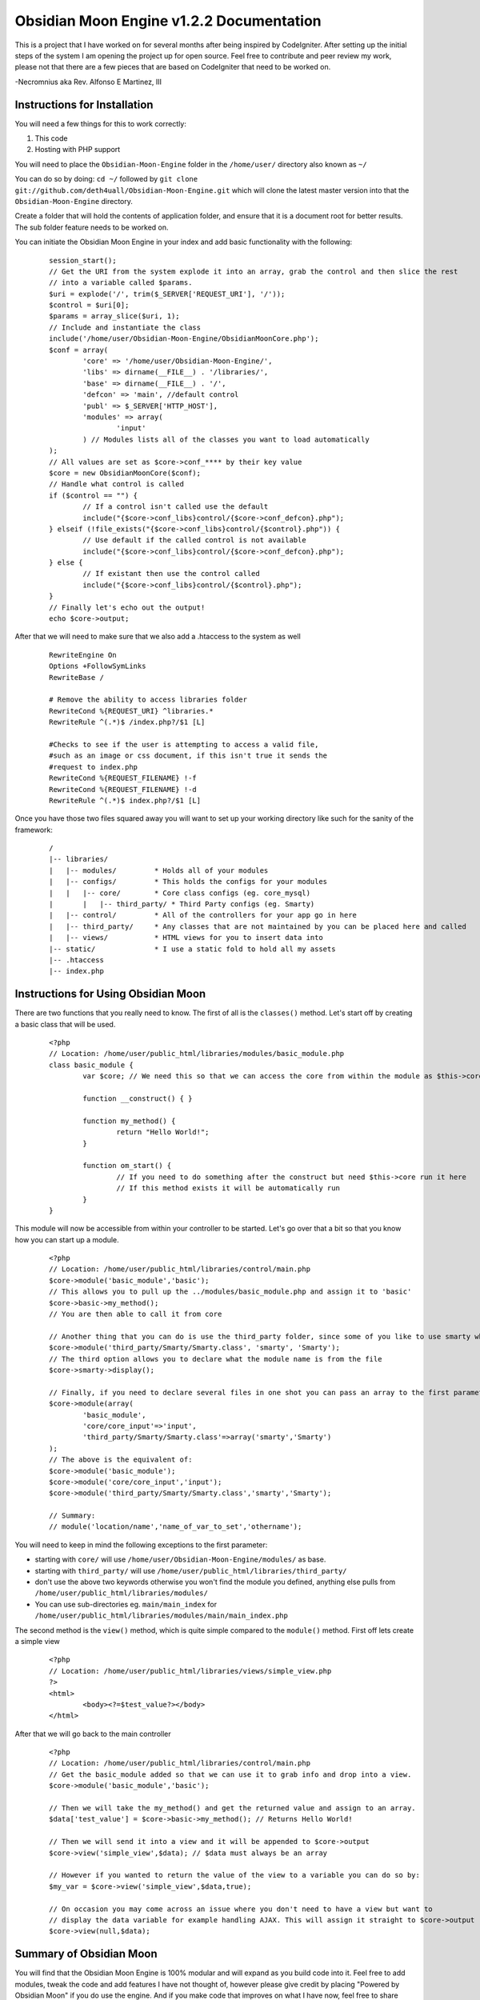 =========================================
Obsidian Moon Engine v1.2.2 Documentation
=========================================
This is a project that I have worked on for several months after being inspired by CodeIgniter.
After setting up the initial steps of the system I am opening the project up for open source.
Feel free to contribute and peer review my work, please not that there are a few pieces that are 
based on CodeIgniter that need to be worked on.

-Necromnius aka Rev. Alfonso E Martinez, III


Instructions for Installation
=============================

You will need a few things for this to work correctly: 
	
1) This code
2) Hosting with PHP support

You will need to place the ``Obsidian-Moon-Engine`` folder in the ``/home/user/`` directory also known as ``~/``

You can do so by doing: ``cd ~/`` followed by ``git clone git://github.com/deth4uall/Obsidian-Moon-Engine.git`` which will clone the latest master version 
into that the ``Obsidian-Moon-Engine`` directory.

Create a folder that will hold the contents of application folder, and ensure that it is a document root for better results.
The sub folder feature needs to be worked on.

You can initiate the Obsidian Moon Engine in your index and add basic functionality with the following:

	::
	
		session_start();
		// Get the URI from the system explode it into an array, grab the control and then slice the rest
		// into a variable called $params.
		$uri = explode('/', trim($_SERVER['REQUEST_URI'], '/'));
		$control = $uri[0];
		$params = array_slice($uri, 1);
		// Include and instantiate the class
		include('/home/user/Obsidian-Moon-Engine/ObsidianMoonCore.php');
		$conf = array(
			'core' => '/home/user/Obsidian-Moon-Engine/',
			'libs' => dirname(__FILE__) . '/libraries/',
			'base' => dirname(__FILE__) . '/',
			'defcon' => 'main', //default control
			'publ' => $_SERVER['HTTP_HOST'],
			'modules' => array(
				'input'
			) // Modules lists all of the classes you want to load automatically
		);
		// All values are set as $core->conf_**** by their key value
		$core = new ObsidianMoonCore($conf);
		// Handle what control is called
		if ($control == "") {
			// If a control isn't called use the default
			include("{$core->conf_libs}control/{$core->conf_defcon}.php");
		} elseif (!file_exists("{$core->conf_libs}control/{$control}.php")) {
			// Use default if the called control is not available
			include("{$core->conf_libs}control/{$core->conf_defcon}.php");
		} else {
			// If existant then use the control called
			include("{$core->conf_libs}control/{$control}.php");
		}
		// Finally let's echo out the output!
		echo $core->output;

After that we will need to make sure that we also add a .htaccess to the system as well

	::
	
		RewriteEngine On
		Options +FollowSymLinks
		RewriteBase /

		# Remove the ability to access libraries folder
		RewriteCond %{REQUEST_URI} ^libraries.*
		RewriteRule ^(.*)$ /index.php?/$1 [L]

		#Checks to see if the user is attempting to access a valid file,
		#such as an image or css document, if this isn't true it sends the
		#request to index.php
		RewriteCond %{REQUEST_FILENAME} !-f
		RewriteCond %{REQUEST_FILENAME} !-d
		RewriteRule ^(.*)$ index.php?/$1 [L]

Once you have those two files squared away you will want to set up your working directory like such for the sanity of the framework:

	::
	
		/
		|-- libraries/
		|   |-- modules/         * Holds all of your modules
		|   |-- configs/         * This holds the configs for your modules
		|   |   |-- core/        * Core class configs (eg. core_mysql)
		|	|   |-- third_party/ * Third Party configs (eg. Smarty)
		|   |-- control/         * All of the controllers for your app go in here
		|   |-- third_party/     * Any classes that are not maintained by you can be placed here and called
		|   |-- views/           * HTML views for you to insert data into
		|-- static/              * I use a static fold to hold all my assets
		|-- .htaccess
		|-- index.php

Instructions for Using Obsidian Moon
====================================

There are two functions that you really need to know. The first of all is the ``classes()`` method. Let's start off by creating a basic class that will be used.

	::
		
		<?php
		// Location: /home/user/public_html/libraries/modules/basic_module.php
		class basic_module {
			var $core; // We need this so that we can access the core from within the module as $this->core
			
			function __construct() { }
			
			function my_method() {
				return "Hello World!";
			}

			function om_start() {
				// If you need to do something after the construct but need $this->core run it here
				// If this method exists it will be automatically run
			}
		}

This module will now be accessible from within your controller to be started. Let's go over that a bit so that you know how you can start up a module.

	::
		
		<?php
		// Location: /home/user/public_html/libraries/control/main.php
		$core->module('basic_module','basic');
		// This allows you to pull up the ../modules/basic_module.php and assign it to 'basic'
		$core->basic->my_method(); 
		// You are then able to call it from core
		
		// Another thing that you can do is use the third_party folder, since some of you like to use smarty which has the class name as 'Smarty'
		$core->module('third_party/Smarty/Smarty.class', 'smarty', 'Smarty');
		// The third option allows you to declare what the module name is from the file
		$core->smarty->display();
		
		// Finally, if you need to declare several files in one shot you can pass an array to the first parameter and it will handle it:
		$core->module(array(
			'basic_module',
			'core/core_input'=>'input',
			'third_party/Smarty/Smarty.class'=>array('smarty','Smarty') 
		);
		// The above is the equivalent of:
		$core->module('basic_module');
		$core->module('core/core_input','input');
		$core->module('third_party/Smarty/Smarty.class','smarty','Smarty');

		// Summary:
		// module('location/name','name_of_var_to_set','othername');

You will need to keep in mind the following exceptions to the first parameter:

- starting with ``core/`` will use ``/home/user/Obsidian-Moon-Engine/modules/`` as base.
- starting with ``third_party/`` will use ``/home/user/public_html/libraries/third_party/``
- don't use the above two keywords otherwise you won't find the module you defined, anything else pulls from ``/home/user/public_html/libraries/modules/``
- You can use sub-directories eg. ``main/main_index`` for ``/home/user/public_html/libraries/modules/main/main_index.php``

The second method is the ``view()`` method, which is quite simple compared to the ``module()`` method. First off lets create a simple view

	::
		
		<?php
		// Location: /home/user/public_html/libraries/views/simple_view.php
		?>
		<html>
			<body><?=$test_value?></body>
		</html>

After that we will go back to the main controller

	::
		
		<?php
		// Location: /home/user/public_html/libraries/control/main.php
		// Get the basic_module added so that we can use it to grab info and drop into a view.
		$core->module('basic_module','basic');
		
		// Then we will take the my_method() and get the returned value and assign to an array.
		$data['test_value'] = $core->basic->my_method(); // Returns Hello World!
		
		// Then we will send it into a view and it will be appended to $core->output
		$core->view('simple_view',$data); // $data must always be an array

		// However if you wanted to return the value of the view to a variable you can do so by:
		$my_var = $core->view('simple_view',$data,true);

		// On occasion you may come across an issue where you don't need to have a view but want to 
		// display the data variable for example handling AJAX. This will assign it straight to $core->output
		$core->view(null,$data);
		

		

Summary of Obsidian Moon
========================

You will find that the Obsidian Moon Engine is 100% modular and will expand as you build code into it. Feel free to add modules, tweak the code and 
add features I have not thought of, however please give credit by placing "Powered by Obsidian Moon" if you do use the engine. And if you make code that 
improves on what I have now, feel free to share back! Thanks and Enjoy!
